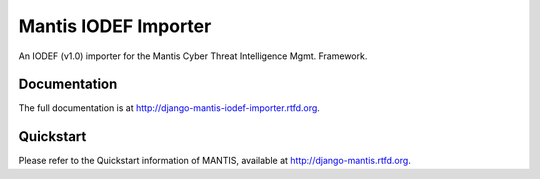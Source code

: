 =============================
Mantis IODEF Importer
=============================


An IODEF (v1.0) importer for the  Mantis Cyber Threat Intelligence Mgmt. Framework.

Documentation
-------------

The full documentation is at http://django-mantis-iodef-importer.rtfd.org.

Quickstart
----------

Please refer to the Quickstart information of MANTIS, available at
http://django-mantis.rtfd.org.

